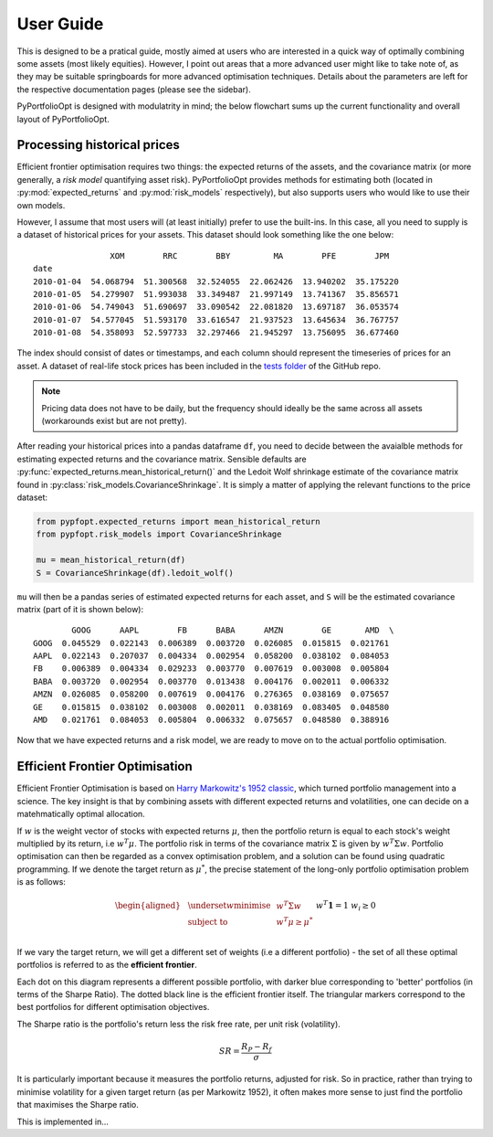 .. _user-guide:

##########
User Guide
##########

This is designed to be a pratical guide, mostly aimed at users who are interested in a quick way of
optimally combining some assets (most likely equities). However, I point out areas that a more advanced
user might like to take note of, as they may be suitable springboards for more advanced optimisation
techniques. Details about the parameters are left for the respective documentation pages (please see
the sidebar). 

PyPortfolioOpt is designed with modulatrity in mind; the below flowchart sums up the current 
functionality and overall layout of PyPortfolioOpt.

.. image:: ../media/conceptual_flowchart_v1-grey.png

Processing historical prices
============================

Efficient frontier optimisation requires two things: the expected returns of the assets, and the 
covariance matrix (or more generally, a *risk model* quantifying asset risk). PyPortfolioOpt provides 
methods for estimating both (located in :py:mod:`expected_returns` and :py:mod:`risk_models`
respectively), but also supports users who would like to use their own models. 

However, I assume that most users will (at least initially) prefer to use the built-ins. 
In this case, all you need to supply is a dataset of historical prices for your assets.
This dataset should look something like the one below::

                    XOM        RRC        BBY         MA        PFE        JPM  
    date
    2010-01-04  54.068794  51.300568  32.524055  22.062426  13.940202  35.175220
    2010-01-05  54.279907  51.993038  33.349487  21.997149  13.741367  35.856571
    2010-01-06  54.749043  51.690697  33.090542  22.081820  13.697187  36.053574
    2010-01-07  54.577045  51.593170  33.616547  21.937523  13.645634  36.767757
    2010-01-08  54.358093  52.597733  32.297466  21.945297  13.756095  36.677460

The index should consist of dates or timestamps, and each column should represent the
timeseries of prices for an asset. A dataset of real-life stock prices has been included
in the `tests folder <https://github.com/robertmartin8/PyPortfolioOpt/tree/master/tests>`_
of the GitHub repo. 

.. note::

    Pricing data does not have to be daily, but the frequency should ideally
    be the same across all assets (workarounds exist but are not pretty).

After reading your historical prices into a pandas dataframe ``df``, you need to decide between
the avaialble methods for estimating expected returns and the covariance matrix.
Sensible defaults are :py:func:`expected_returns.mean_historical_return()` and
the Ledoit Wolf shrinkage estimate of the covariance matrix found in
:py:class:`risk_models.CovarianceShrinkage`. It is simply a matter of applying the relevant
functions to the price dataset:

.. code:: python

    from pypfopt.expected_returns import mean_historical_return
    from pypfopt.risk_models import CovarianceShrinkage

    mu = mean_historical_return(df)
    S = CovarianceShrinkage(df).ledoit_wolf()

``mu`` will then be a pandas series of estimated expected returns for each asset, and ``S`` will
be the estimated covariance matrix (part of it is shown below)::

            GOOG      AAPL        FB      BABA      AMZN        GE       AMD  \
    GOOG  0.045529  0.022143  0.006389  0.003720  0.026085  0.015815  0.021761
    AAPL  0.022143  0.207037  0.004334  0.002954  0.058200  0.038102  0.084053
    FB    0.006389  0.004334  0.029233  0.003770  0.007619  0.003008  0.005804
    BABA  0.003720  0.002954  0.003770  0.013438  0.004176  0.002011  0.006332
    AMZN  0.026085  0.058200  0.007619  0.004176  0.276365  0.038169  0.075657
    GE    0.015815  0.038102  0.003008  0.002011  0.038169  0.083405  0.048580
    AMD   0.021761  0.084053  0.005804  0.006332  0.075657  0.048580  0.388916


Now that we have expected returns and a risk model, we are ready to move on to the actual
portfolio optimisation.


Efficient Frontier Optimisation
===============================

Efficient Frontier Optimisation is based on `Harry Markowitz's 1952 classic 
<https://onlinelibrary.wiley.com/doi/abs/10.1111/j.1540-6261.1952.tb01525.x>`_, which turned 
portfolio management into a science. The key insight is that by combining assets with different 
expected returns and volatilities, one can decide on a matehmatically optimal allocation.

If :math:`w` is the weight vector of stocks with expected returns :math:`\mu`, then the
portfolio return is equal to each stock's weight multiplied by its return, i.e :math:`w^T \mu`.
The portfolio risk in terms of the covariance matrix :math:`\Sigma` is given by :math:`w^T \Sigma w`.
Portfolio optimisation can then be regarded as a convex optimisation problem, and a solution can be
found using quadratic programming. If we denote the target return as :math:`\mu^*`, the precise
statement of the long-only portfolio optimisation problem is as follows:

.. math::

    \begin{equation*}
    \begin{aligned}
    & \underset{w}{\text{minimise}} & & w^T \Sigma w \\
    & \text{subject to} & & w^T\mu \geq \mu^*\\
    &&& w^T\mathbf{1} = 1 \\
    &&& w_i \geq 0 \\
    \end{aligned}
    \end{equation*}

If we vary the target return, we will get a different set of weights (i.e a different portfolio) -
the set of all these optimal portfolios is referred to as the **efficient frontier**.

.. image:: ../media/efficient_frontier.png
   :align: center

Each dot on this diagram represents a different possible portfolio, with darker blue corresponding
to 'better' portfolios (in terms of the Sharpe Ratio). The dotted black line is the efficient frontier
itself. The triangular markers correspond to the best portfolios for different optimisation objectives.

The Sharpe ratio is the portfolio's return less the risk free rate, per unit risk (volatility).

.. math::
    SR = \frac{R_P - R_f}{\sigma}

It is particularly important because it measures the portfolio returns, adjusted for risk.
So in practice, rather than trying to minimise volatility for a given target return
(as per Markowitz 1952), it often makes more sense to just find the portfolio that maximises
the Sharpe ratio. 

This is implemented in...


